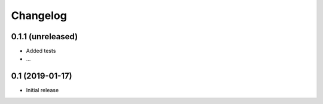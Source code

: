 *********
Changelog
*********

0.1.1 (unreleased)
==================

* Added tests
* ...

0.1 (2019-01-17)
================

* Initial release
